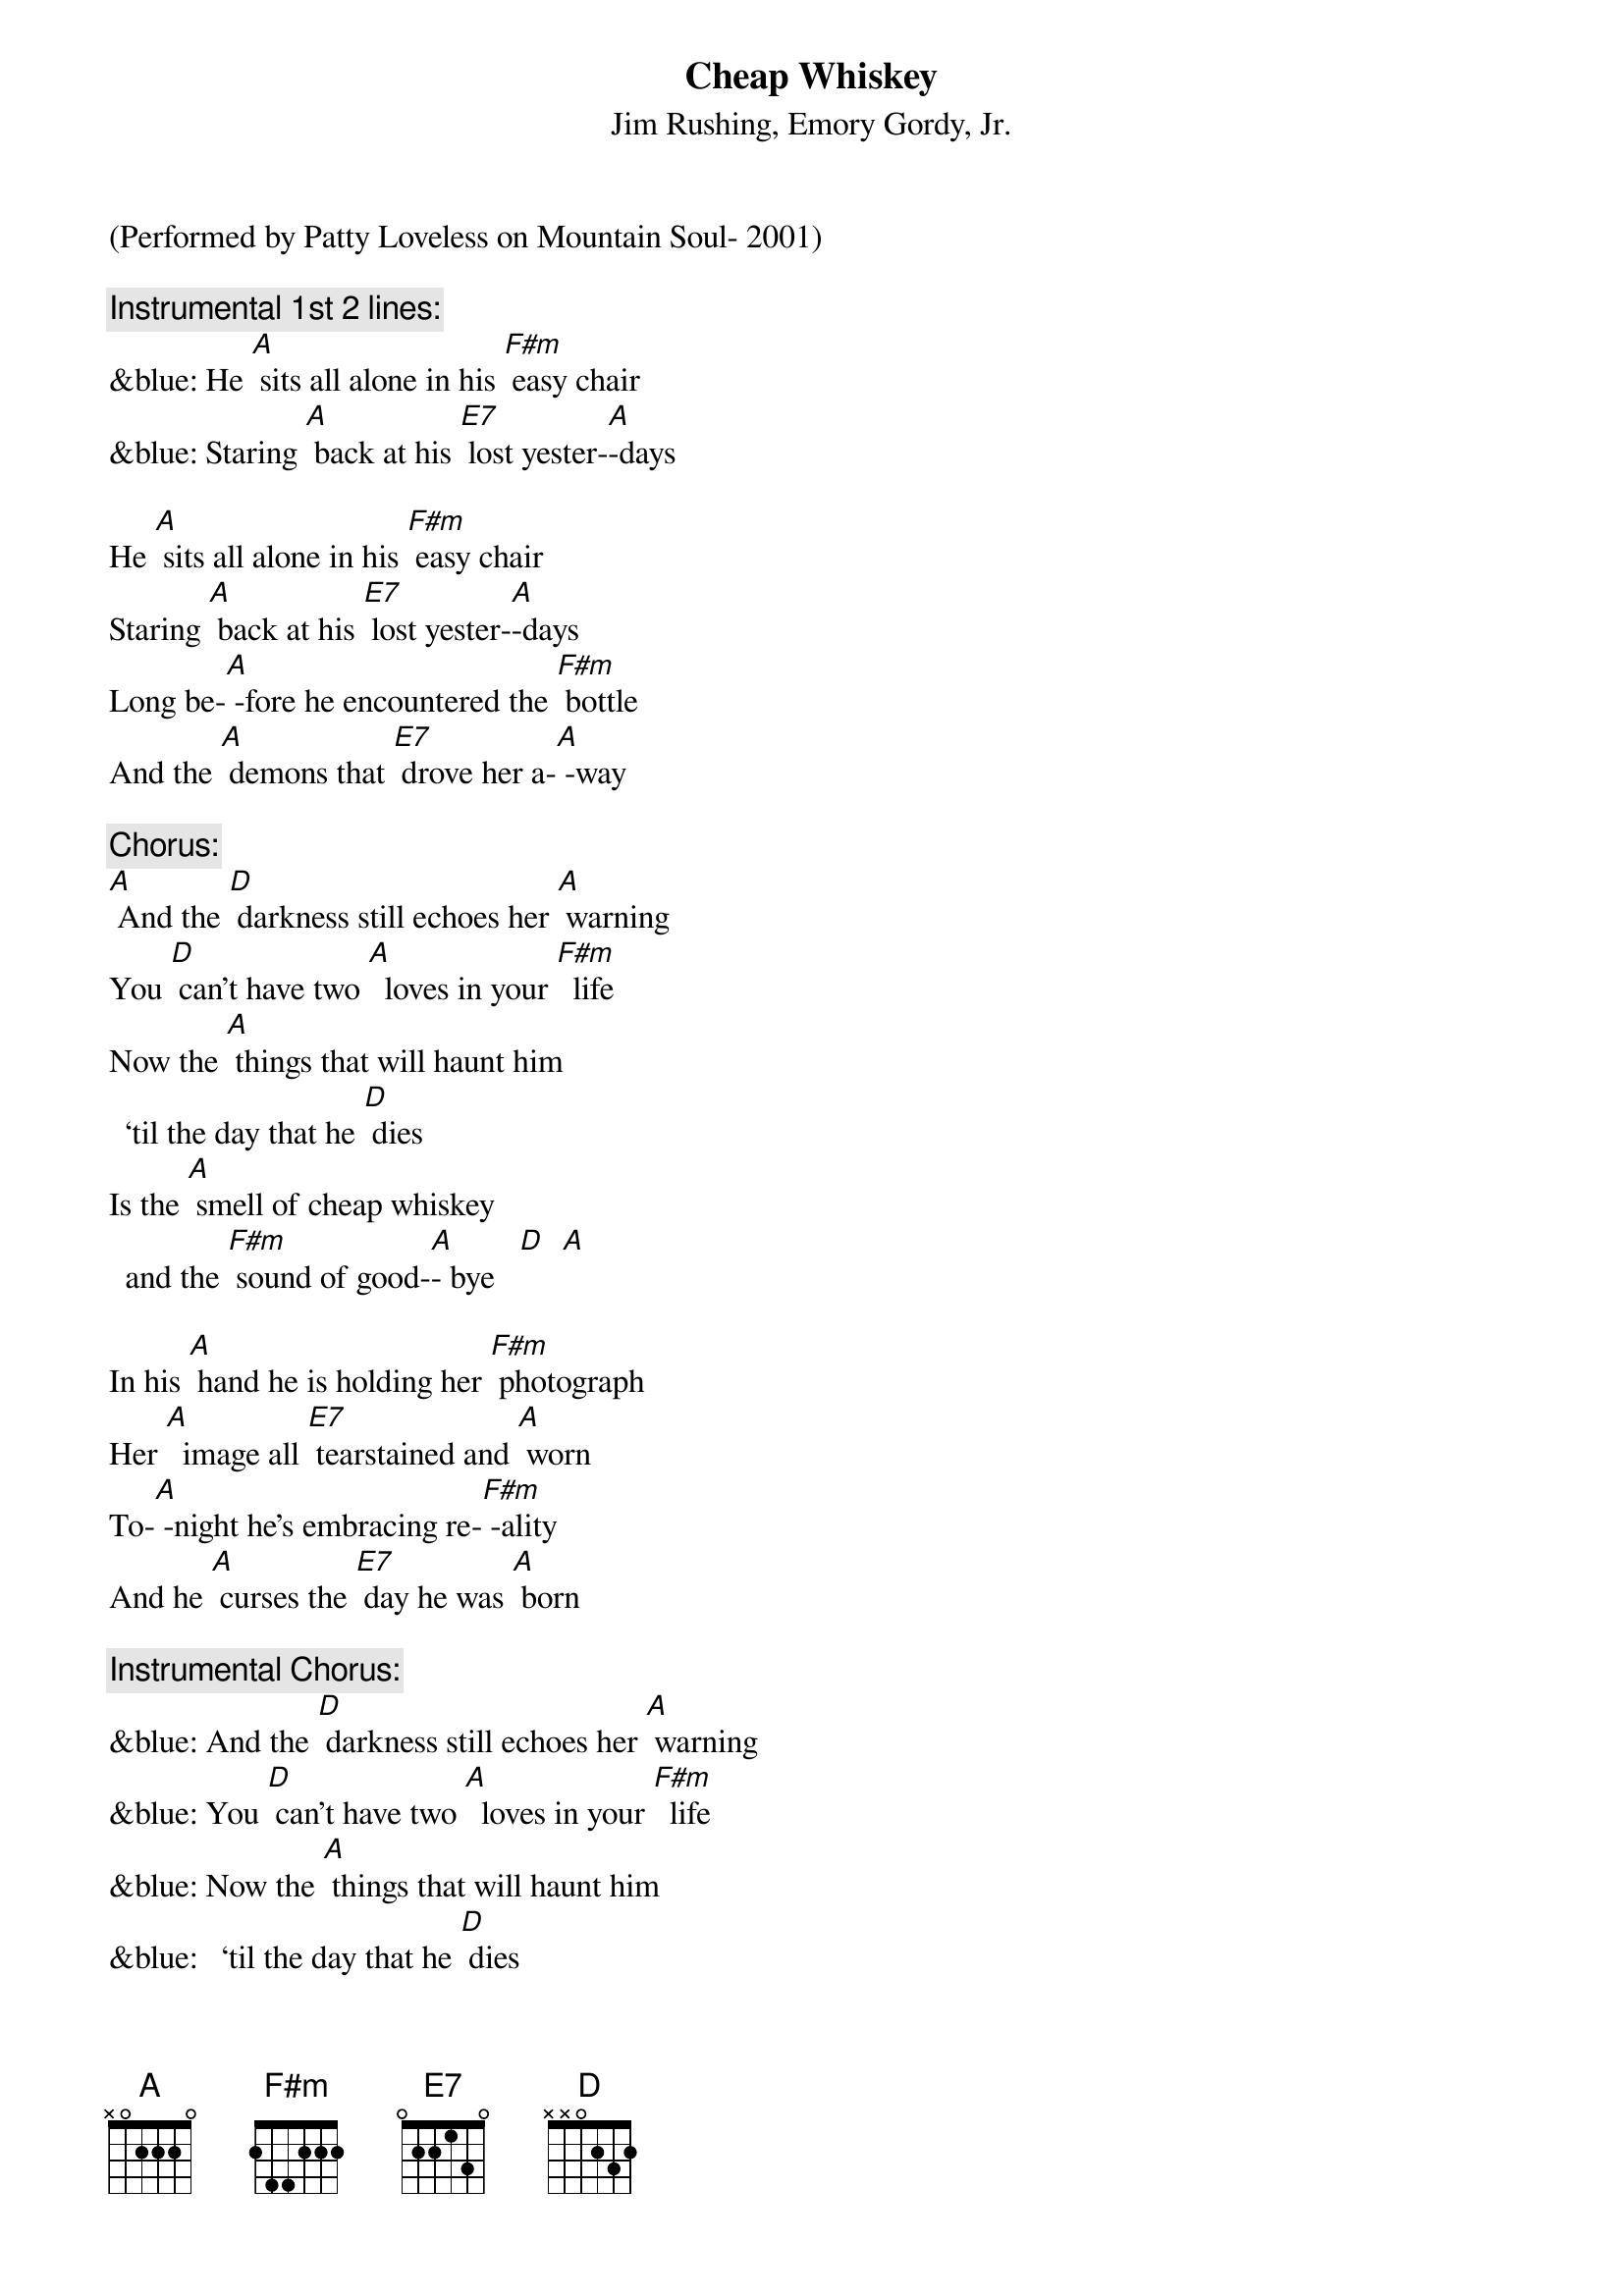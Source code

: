 {t: Cheap Whiskey}
{st: Jim Rushing, Emory Gordy, Jr. }

(Performed by Patty Loveless on Mountain Soul- 2001)

{c: Instrumental 1st 2 lines:}
&blue: He [A] sits all alone in his [F#m] easy chair
&blue: Staring [A] back at his [E7] lost yester-[A]-days

He [A] sits all alone in his [F#m] easy chair
Staring [A] back at his [E7] lost yester-[A]-days
Long be-[A] -fore he encountered the [F#m] bottle
And the [A] demons that [E7] drove her a-[A] -way

{c: Chorus:}
[A] And the [D] darkness still echoes her [A] warning
You [D] can't have two [A]  loves in your [F#m]  life
Now the [A] things that will haunt him
  ‘til the day that he [D] dies
Is the [A] smell of cheap whiskey
  and the [F#m] sound of good-[A]- bye   [D]  [A]

In his [A] hand he is holding her [F#m] photograph
Her [A]  image all [E7] tearstained and [A] worn
To-[A] -night he's embracing re-[F#m] -ality
And he [A] curses the [E7] day he was [A] born

{c: Instrumental Chorus:}
&blue: And the [D] darkness still echoes her [A] warning
&blue: You [D] can't have two [A]  loves in your [F#m]  life
&blue: Now the [A] things that will haunt him
&blue:   ‘til the day that he [D] dies
&blue: Is the [A] smell of cheap whiskey
&blue:   and the [F#m] sound of good-[A]- bye   [D]  [A]

Since the [A]  hour she left he's been [F#m] sober
And each [A] breath that he [E7] draws makes him [A] think
Of the [A] light of his life gone for-[F#m] -ever
When he [A] traded her [E7] love for a [A] drink

{c: Chorus:}
And the [D] darkness still echoes her [A] warning
You [D] can't have two [A]  loves in your [F#m]  life
Now the [A] things that will haunt him
  ‘til the day that he [D] dies
Is the [A] smell of cheap whiskey
  and the [F#m] sound of good-[A]- bye [D]  [A] [D]

{c: Instrumental:}
&blue: [D] Is the [A] smell of cheap whiskey
&blue:   and the [F#m] sound of good-[A]- bye   [D]  [A]



